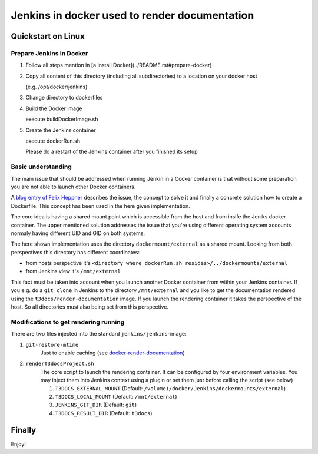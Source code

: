 
==============================================
Jenkins in docker used to render documentation
==============================================

.. default-role:: code
.. highlight:: shell


Quickstart on Linux
===================

Prepare Jenkins in Docker
-------------------------

1. Follow all steps mention in [a Install Docker](../README.rst#prepare-docker)

2. Copy all content of this directory (including all subdirectories) to a location on your docker host

   (e.g. /opt/docker/jenkins)
    
3. Change directory to dockerfiles

4. Build the Docker image

   execute buildDockerImage.sh

5. Create the Jenkins container

   execute dockerRun.sh
    
   Please do a restart of the Jenkins container after you finished its setup
    


Basic understanding
-------------------

The main issue that should be addressed when running Jenkin in a Cocker container is
that  without some preparation you are not able to launch other Docker containers.

A `blog entry of Felix Heppner <https://www.oose.de/blogpost/jenkins-in-docker-und-mit-docker-und-fuer-docker>`__ 
describes the issue, the concept to solve it and finally a concrete solution how to create a Dockerfile. 
This concept has been used in the here given implementation.

The core idea is having a shared mount point which is accessible from the host and from insife the Jeniks docker container.
The upper mentioned solution addresses the issue that you're using different operating system accounts normaly 
having different UID and GID on both systems.

The here shown implementation uses the directory ``dockermount/external`` as a shared mount.
Looking from both perspectives this directory has different coordinates:

* from hosts perspective it's ``<directory where dockerRun.sh resides>/../dockermounts/external``
    
* from Jenkins view it's ``/mnt/external``

This fact must be taken into account when you launch another Docker container from within your Jenkins container.
If you e.g. do a ``git clone`` in Jenkins to the directory ``/mnt/external`` and you like to get the documentation rendered using the ``t3docs/render-documentation`` image. If you launch the rendering container it takes the perspective of the host.
So all directories must also being set from this perspective.


Modifications to get rendering running
--------------------------------------

There are two files injected into the standard ``jenkins/jenkins``-image:

1. ``git-restore-mtime``
    Just to enable caching (see `docker-render-documentation <https://github.com/thucke/docker-render-documentation/tree/renderInDockerJenkins#caching-for-documentation-files-of-a-repository>`__)

2. ``renderT3docsProject.sh``
    The core script to launch the rendering container. It can be configured by four environment variables. You may inject them into Jenkins context using a plugin or set them just before calling the script (see below)
    
    1. ``T3DOCS_EXTERNAL_MOUNT`` (Default: ``/volume1/docker/Jenkins/dockermounts/external``)
    
    2. ``T3DOCS_LOCAL_MOUNT`` (Default: ``/mnt/external``)
    
    3. ``JENKINS_GIT_DIR`` (Default: ``git``)
    
    4. ``T3DOCS_RESULT_DIR`` (Default: ``t3docs``)

      

Finally
=======

Enjoy!
